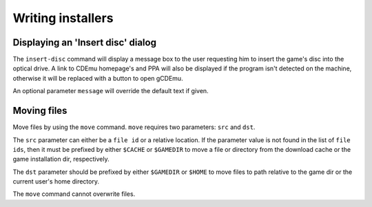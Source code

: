 ==================
Writing installers
==================


Displaying an 'Insert disc' dialog
----------------------------------

The ``insert-disc`` command will display a message box to the user requesting 
him to insert the game's disc into the optical drive. A link to CDEmu homepage's
and PPA will also be displayed if the program isn't detected on the machine, 
otherwise it will be replaced with a button to open gCDEmu.

An optional parameter ``message`` will override the default text if given.


Moving files
------------

Move files by using the ``move`` command. ``move``  requires two parameters: 
``src`` and ``dst``.

The ``src`` parameter can either be a ``file id`` or a relative location. If the
parameter value is not found in the list of ``file ids``, then it must be 
prefixed by either ``$CACHE`` or ``$GAMEDIR`` to move a file or directory from
the download cache or the game installation dir, respectively.

The ``dst`` parameter should be prefixed by either ``$GAMEDIR`` or ``$HOME`` 
to move files to path relative to the game dir or the current user's home 
directory.

The ``move`` command cannot overwrite files.
